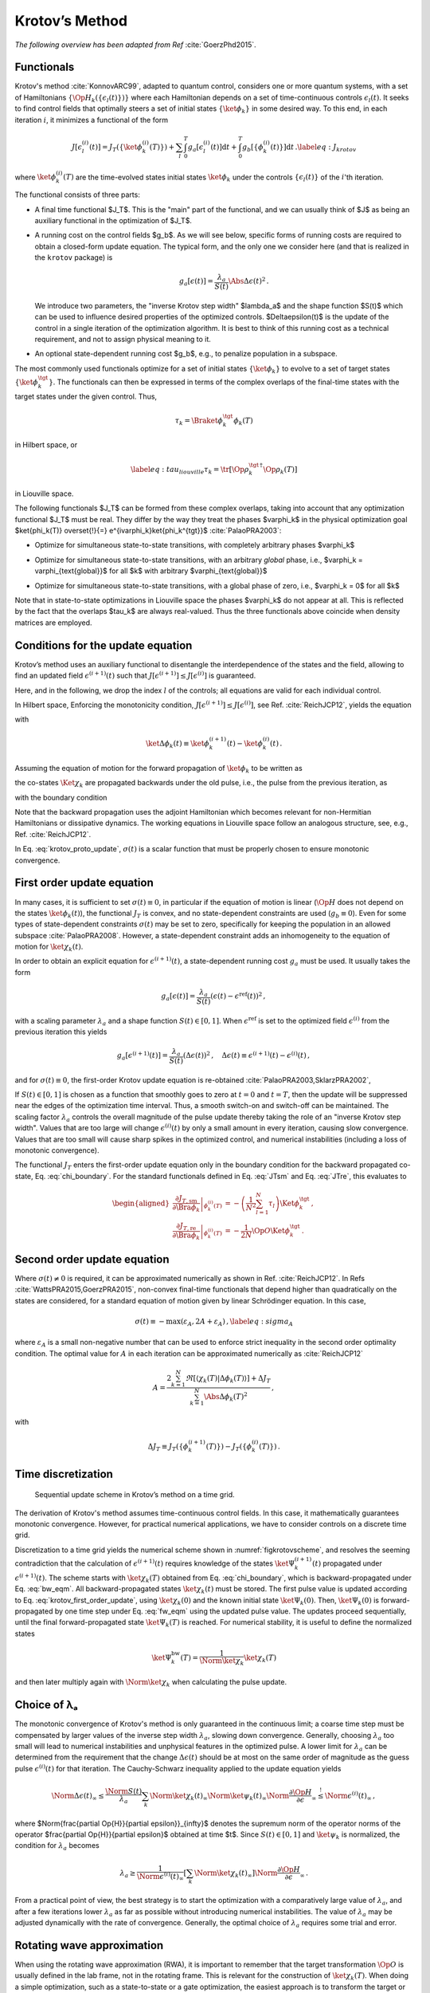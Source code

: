 Krotov’s Method
===============

*The following overview has been adapted from Ref* :cite:`GoerzPhd2015`.

Functionals
-----------

Krotov's method :cite:`KonnovARC99`, adapted to quantum control,
considers one or more quantum systems, with a set of Hamiltonians :math:`\{\Op{H}_k(\{\epsilon_l(t)\})\}`
where each Hamiltonian depends on a set of time-continuous controls
:math:`\epsilon_l(t)`. It seeks to find control fields that optimally
steers a set of initial states :math:`\{\ket{\phi_k}\}` in some desired way. To this end, in
each iteration :math:`i`, it minimizes a functional of the form

.. math::

   J[\epsilon_l^{(i)}(t)]
     = J_T(\{\ket{\phi_k^{(i)}(T)}\})
         + \sum_l \int_0^T g_a[\epsilon_l^{(i)}(t)] \mathrm{d} t
         + \int_0^T g_b[\{\phi^{(i)}_k(t)\}] \mathrm{d} t\,.
   \label{eq:J_krotov}

where :math:`\ket{\phi_k^{(i)}(T)}` are the time-evolved states initial states
:math:`\ket{\phi_k}` under the controls :math:`\{\epsilon_l(t)\}` of the
:math:`i`'th iteration.

The functional consists of three parts:

* A final time functional $J_T$. This is the "main" part of the functional, and
  we can usually think of $J$ as being an auxiliary functional in the
  optimization of $J_T$.

* A running cost on the control fields $g_b$. As we will see below, specific forms of
  running costs are required to obtain a closed-form update equation. The
  typical form, and the only one we consider here (and that is realized in the
  ``krotov`` package) is

  .. math::

      g_a[\epsilon(t)]
          = \frac{\lambda_a}{S(t)} \Abs{\Delta\epsilon(t)}^2\,.

  We introduce two parameters, the "inverse Krotov step width" $\lambda_a$ and the
  shape function $S(t)$ which can be used to influence desired properties of
  the optimized controls. $\Delta\epsilon(t)$ is the update of the control in
  a single iteration of the optimization algorithm. It is best to think of
  this running cost as a technical requirement, and not to assign physical
  meaning to it.

* An optional state-dependent running cost $g_b$, e.g., to penalize population
  in a subspace.

The most commonly used functionals optimize for a set of initial states
:math:`\{\ket{\phi_k}\}` to evolve to a set of target states :math:`\{\ket{\phi_k^\tgt}\}`.
The functionals can then be expressed in terms of the complex overlaps of the
final-time states with the target states under the given control. Thus,

.. math::
     \tau_k = \Braket{\phi_k^\tgt}{\phi_k(T)}

in Hilbert space, or

.. math::

   \label{eq:tau_liouville}
     \tau_k = \tr\left[\Op{\rho}_k^{\tgt\,\dagger} \Op{\rho}_k(T) \right]

in Liouville space.

The following functionals $J_T$ can be formed from these complex overlaps, taking
into account that any optimization functional $J_T$ must be real. They differ by the way
they treat the phases $\varphi_k$ in the physical optimization goal
$\ket{\phi_k(T)} \overset{!}{=} e^{i\varphi_k}\ket{\phi_k^{\tgt}}$ :cite:`PalaoPRA2003`:

* Optimize for simultaneous state-to-state transitions, with completely arbitrary phases $\varphi_k$

.. math::
    :label: JTss

    J_{T,\text{ss}} = 1- \frac{1}{N} \sum_{k=1}^{N} \Abs{\tau_k}^2

* Optimize for simultaneous state-to-state transitions, with an arbitrary *global* phase, i.e.,
  $\varphi_k = \varphi_{\text{global}}$ for all $k$ with arbitrary $\varphi_{\text{global}}$

.. math::
    :label: JTsm

    J_{T,\text{sm}} = 1- \frac{1}{N^2} \Abs{\sum_{k=1}^{N} \tau_k}^2
            = 1- \frac{1}{N^2} \sum_{k=1}^{N} \sum_{k'=1}^{N} \tau_{k'}^* \tau_{k}\,,

* Optimize for simultaneous state-to-state transitions, with a global phase of zero, i.e.,
  $\varphi_k = 0$ for all $k$

.. math::
    :label: JTre

    J_{T,\text{re}} = 1-\frac{1}{N} \Re \left[\, \sum_{k=1}^{N} \tau_k \,\right]
            = 1-\frac{1}{N} \sum_{k=1}^{N} \frac{1}{2} \left( \tau_k + \tau_k^* \right)

Note that in state-to-state optimizations in Liouville space the phases $\varphi_k$ do not appear
at all. This is reflected by the fact that the overlaps $\tau_k$ are always real-valued.
Thus the three functionals above coincide when density matrices are employed.


Conditions for the update equation
----------------------------------

Krotov’s method uses an auxiliary functional to disentangle the
interdependence of the states and the field, allowing to find an updated field
:math:`\epsilon^{(i+1)}(t)` such that
:math:`J[\epsilon^{(i+1)}]  \leq J[\epsilon^{(i)}]` is guaranteed.

Here, and in the following, we drop the index :math:`l` of the controls; all equations
are valid for each individual control.

In Hilbert space, Enforcing the monotonicity condition,
:math:`J[\epsilon^{(i+1)}]  \leq J[\epsilon^{(i)}]`,
see Ref. :cite:`ReichJCP12`, yields the
equation

.. math::
   :label: krotov_proto_update

   \begin{split}
     \left.\frac{\partial g_a}{\partial \epsilon}\right\vert_{\epsilon^{(i+1)}(t)}
     & =
     2 \Im \left[
       \sum_{k=1}^{N}
       \Bigg\langle
         \chi_k^{(i)}(t)
       \Bigg\vert
         \Bigg(
            \left.\frac{\partial \Op{H}}{\partial \epsilon}\right\vert_{{\scriptsize \begin{matrix}\phi^{(i+1)}(t)\\\epsilon^{(i+1)}(t)\end{matrix}}}
         \Bigg)
       \Bigg\vert
         \phi_k^{(i+1)}(t)
       \Bigg\rangle
    + \right. \\ & \qquad \left.
       + \frac{1}{2} \sigma(t)
       \Bigg\langle
         \Delta\phi_k(t)
       \Bigg\vert
         \Bigg(
            \left.\frac{\partial \Op{H}}{\partial \epsilon}\right\vert_{{\scriptsize \begin{matrix}\phi^{(i+1)}(t)\\\epsilon^{(i+1)}(t)\end{matrix}}}
        \Bigg)
       \Bigg\vert
         \phi_k^{(i+1)}(t)
       \Bigg\rangle
     \right]\,,
   \end{split}

with

.. math:: \ket{\Delta \phi_k(t)} \equiv \ket{\phi_k^{(i+1)}(t)} - \ket{\phi_k^{(i)}(t)}\,.

Assuming the equation of motion for the forward propagation of
:math:`\ket{\phi_k}` to be written as

.. math::
   :label: fw_eqm

   \frac{\partial}{\partial t} \Ket{\phi_k^{(i+1)}(t)}
     = -\frac{\mathrm{i}}{\hbar} \Op{H}^{(i+1)} \Ket{\phi_k^{(i+1)}(t)}\,,

the co-states :math:`\Ket{\chi_k}` are propagated backwards under the
old pulse, i.e., the pulse from the previous iteration, as

.. math::
   :label: bw_eqm

   \frac{\partial}{\partial t} \Ket{\chi_k^{(i)}(t)}
     = -\frac{\mathrm{i}}{\hbar} \Op{H}^{\dagger\,(i)} \Ket{\chi_k^{(i)}(t)}
       + \left.\frac{\partial g_b}{\partial \Bra{\phi_k}}\right\vert_{\phi^{(i)}(t)}\,,

with the boundary condition

.. math::
   :label: chi_boundary

   \Ket{\chi_k^{(i)}(T)}
      = - \left.\frac{\partial J_T}{\partial \Bra{\phi_k}}\right\vert_{\phi^{(i)}(T)}\,.

Note that the backward propagation uses the adjoint Hamiltonian which becomes
relevant for non-Hermitian Hamiltonians or dissipative dynamics. The working equations
in Liouville space follow an analogous structure, see, e.g., Ref. :cite:`ReichJCP12`.

In Eq. :eq:`krotov_proto_update`, :math:`\sigma(t)` is a scalar function that must be properly
chosen to ensure monotonic convergence.

First order update equation
---------------------------

In many cases, it is sufficient
to set :math:`\sigma(t) \equiv 0`, in particular if the equation of
motion is linear (:math:`\Op{H}` does not depend on the states
:math:`\ket{\phi_k(t)}`), the functional :math:`J_T` is convex, and no
state-dependent constraints are used (:math:`g_b\equiv 0`). Even for
some types of state-dependent constraints :math:`\sigma(t)` may be set
to zero, specifically for keeping the population in an allowed
subspace :cite:`PalaoPRA2008`. However, a state-dependent
constraint adds an inhomogeneity to the equation of motion for
:math:`\ket{\chi_k(t)}`.

In order to obtain an explicit equation for :math:`\epsilon^{(i+1)}(t)`,
a state-dependent running cost :math:`g_a` must be used. It usually
takes the form

.. math::

   g_a[\epsilon(t)]
     = \frac{\lambda_a}{S(t)} \left(\epsilon(t) - \epsilon^{\text{ref}}(t)\right)^2\,,

with a scaling parameter :math:`\lambda_a` and a shape function
:math:`S(t) \in [0,1]`. When :math:`\epsilon^{\text{ref}}` is set to the optimized
field :math:`\epsilon^{(i)}` from the previous iteration this yields

.. math::

   g_a[\epsilon^{(i+1)}(t)]
     = \frac{\lambda_a}{S(t)} \left(\Delta\epsilon(t)\right)^2\,,
     \quad
     \Delta\epsilon(t) \equiv \epsilon^{(i+1)}(t) - \epsilon^{(i)}(t)\,,

and for :math:`\sigma(t) \equiv 0`, the first-order Krotov
update equation is re-obtained :cite:`PalaoPRA2003,SklarzPRA2002`,

.. math::
   :label: krotov_first_order_update

   \Delta\epsilon(t)
       =
     \frac{S(t)}{\lambda_a} \Im \left[
       \sum_{k=1}^{N}
       \Bigg\langle
         \chi_k^{(i)}(t)
       \Bigg\vert
         \Bigg(
            \left.\frac{\partial \Op{H}}{\partial \epsilon}\right\vert_{{\scriptsize \begin{matrix}\phi^{(i+1)}(t)\\\epsilon^{(i+1)}(t)\end{matrix}}}
        \Bigg)
       \Bigg\vert
         \phi_k^{(i+1)}(t)
       \Bigg\rangle
     \right]\,.

If :math:`S(t) \in [0,1]` is chosen as a function that smoothly goes to
zero at :math:`t=0` and :math:`t=T`, then the update will be suppressed
near the edges of the optimization time interval. Thus, a smooth switch-on
and switch-off can be maintained. The
scaling factor :math:`\lambda_a` controls the overall magnitude of the
pulse update thereby taking the role of an "inverse Krotov step width".
Values that are too large will change
:math:`\epsilon^{(i)}(t)` by only a small amount in every iteration, causing slow
convergence. Values that are too small will cause sharp spikes in the optimized
control, and numerical instabilities (including a loss of monotonic convergence).

The functional :math:`J_T` enters the first-order update equation only
in the boundary condition for the backward propagated co-state, Eq. :eq:`chi_boundary`.
For the standard functionals defined in Eq. :eq:`JTsm` and Eq. :eq:`JTre`, this evaluates to

.. math::

   \begin{aligned}
     \left.\frac{\partial J_{T,\text{sm}}}{\partial \Bra{\phi_k}}\right\vert_{\phi_k^{(i)}(T)}
    &= - \left( \frac{1}{N^2} \sum_{l=1}^N \tau_l \right) \Ket{\phi_k^\tgt}\,,
    \\
     \left.\frac{\partial J_{T,\text{re}}}{\partial \Bra{\phi_k}}\right\vert_{\phi_k^{(i)}(T)}
    &= - \frac{1}{2N} \Op{O} \Ket{\phi_k^\tgt}\,.
    \end{aligned}

Second order update equation
----------------------------

Where :math:`\sigma(t) \neq 0` is required, it can be approximated
numerically as shown in Ref. :cite:`ReichJCP12`. In
Refs :cite:`WattsPRA2015,GoerzPRA2015`, non-convex final-time functionals
that depend higher than
quadratically on the states are considered, for a standard equation of motion
given by linear Schrödinger equation. In this case,

.. math::

   \sigma(t) \equiv -\max\left(\varepsilon_A,2A+\varepsilon_A\right)\,,
     \label{eq:sigma_A}

where :math:`\varepsilon_A` is a small non-negative number that can be
used to enforce strict inequality in the second order optimality
condition. The optimal value for :math:`A` in each iteration can be
approximated numerically as :cite:`ReichJCP12`

.. math::

   A  =
     \frac{2 \sum_{k=1}^{N} \Re\left[
        \langle \chi_k(T) \vert \Delta\phi_k(T) \rangle
     \right]
           + \Delta J_T}
          {\sum_{k=1}^{N} \Abs{\Delta\phi_k(T)}^2}
     \,,

with

.. math:: \Delta J_T \equiv J_T(\{\phi_k^{(i+1)}(T)\}) -J_T(\{\phi_k^{(i)}(T)\})\,.



.. Non-linear Hamiltonians
   -----------------------

..  If :math:`\Op{H}` depends more than linearly on the field, the
    derivative :math:`\left.\frac{\partial \Op{H}}{\partial \epsilon}\right\vert_{{\scriptsize \begin{matrix}\phi^{(i+1)}(t)\\\epsilon^{(i+1)}(t)\end{matrix}}}`
    yields an explicit dependence on :math:`\epsilon^{(i+1)}(t)` on the
    right hand side of Eq. . In this case, the usual approach is to enforce
    :math:`\epsilon^{(i+1)}(t) \approx \epsilon^{(i)}(t)` with a large value
    of :math:`\lambda_a`. Alternatively, :math:`\Delta\epsilon(t)` may be
    determined in a self-consistent loop. This is especially relevant if
    instead of :math:`\epsilon(t)`, a parametrization :math:`\epsilon(u(t))`
    is used, where :math:`u(t)` is the optimized control field. For example,
    :math:`\epsilon(t) = u^2(t)` is used to ensure that
    :math:`\epsilon(t) > 0`, and

..  .. math::

..     \epsilon(t) = \frac{\epsilon_{\max} - \epsilon_{\min}}{2} \tanh(u(t))
                       + \frac{\epsilon_{\max} + \epsilon_{\min}}{2}

..  keeps :math:`\epsilon(t)` bounded between :math:`\epsilon_{\min}` and
    :math:`\epsilon_{\max}` :cite:`MullerQIP11`.


Time discretization
-------------------

.. _figkrotovscheme:
.. figure:: krotovscheme.svg
   :alt: Sequential update scheme in Krotov’s method on a time grid.
   :width: 100%

   Sequential update scheme in Krotov’s method on a time grid.


The derivation of Krotov's method assumes time-continuous control fields. In
this case, it mathematically guarantees monotonic convergence. However, for
practical numerical applications, we have to consider controls on a discrete
time grid.

Discretization to a time grid yields the numerical scheme shown in
:numref:`figkrotovscheme`, and resolves the seeming contradiction that the
calculation of :math:`\epsilon^{(i+1)}(t)` requires knowledge of the
states :math:`\ket{\Psi_k^{(i+1)}(t)}` propagated under
:math:`\epsilon^{(i+1)}(t)`. The scheme starts with
:math:`\ket{\chi_k(T)}` obtained from Eq. :eq:`chi_boundary`, which is backward-propagated
under Eq. :eq:`bw_eqm`. All backward-propagated states :math:`\ket{\chi_k(t)}` must be
stored. The first pulse value is updated according to Eq. :eq:`krotov_first_order_update`, using
:math:`\ket{\chi_k(0)}` and the known initial state
:math:`\ket{\Psi_k(0)}`. Then, :math:`\ket{\Psi_k(0)}` is
forward-propagated by one time step under Eq. :eq:`fw_eqm` using the updated pulse
value. The updates proceed sequentially, until the final
forward-propagated state :math:`\ket{\Psi_k(T)}` is reached. For
numerical stability, it is useful to define the normalized states

.. math:: \ket{\Psi_k^{\text{bw}}(T)} = \frac{1}{\Norm{\ket{\chi_k}}} \ket{\chi_{k}(T)}

and then later multiply again with :math:`\Norm{\ket{\chi_k}}` when
calculating the pulse update.


Choice of λₐ
------------

The monotonic convergence
of Krotov's method is only guaranteed in the continuous limit; a coarse
time step must be compensated by larger values of the inverse step width :math:`\lambda_a`,
slowing down convergence. Generally, choosing :math:`\lambda_a` too
small will lead to numerical instabilities and unphysical features in
the optimized pulse. A lower limit for :math:`\lambda_a` can be
determined from the requirement that the change
:math:`\Delta\epsilon(t)` should be at most on the same order of
magnitude as the guess pulse :math:`\epsilon^{(i)}(t)` for that
iteration. The Cauchy-Schwarz inequality applied to the update equation 
yields

.. math::

   \Norm{\Delta \epsilon(t)}_{\infty}
     \le
     \frac{\Norm{S(t)}}{\lambda_a}
     \sum_{k} \Norm{\ket{\chi_k (t)}}_{\infty} \Norm{\ket{\psi_k (t)}}_{\infty}
     \Norm{\frac{\partial \Op{H}}{\partial \epsilon}}_{\infty}
     \stackrel{!}{\le}
     \Norm{\epsilon^{(i)}(t)}_{\infty}\,,

where $\Norm{\frac{\partial \Op{H}}{\partial \epsilon}}_{\infty}$ denotes
the supremum norm of the operator norms of the operator
$\frac{\partial \Op{H}}{\partial \epsilon}$ obtained at time $t$.
Since :math:`S(t) \in [0,1]` and :math:`\ket{\psi_k}` is normalized,
the condition for :math:`\lambda_a` becomes

.. math::

   \lambda_a \ge
     \frac{1}{\Norm{\epsilon^{(i)}(t)}_{\infty}}
     \left[ \sum_{k} \Norm{\ket{\chi_k(t)}}_{\infty} \right]
     \Norm{\frac{\partial \Op{H}}{\partial \epsilon}}_{\infty}\,.

From a practical point of view, the best strategy is to start the
optimization with a comparatively large value of :math:`\lambda_a`, and
after a few iterations lower :math:`\lambda_a` as far as possible
without introducing numerical instabilities. The value of
:math:`\lambda_a` may be adjusted dynamically with the rate of
convergence. Generally, the optimal choice of :math:`\lambda_a` requires
some trial and error.


Rotating wave approximation
---------------------------

When using the rotating wave approximation (RWA),
it is important to remember that the target
transformation :math:`\Op{O}` is usually defined in the lab frame, not
in the rotating frame. This is relevant for the construction of
:math:`\ket{\chi_k(T)}`. When doing a simple optimization, such as a state-to-state or a gate optimization,
the  easiest approach is to transform the target or targets to the rotating frame before setting 
them as the objectives. This is both straightforward and numerically efficient. 

Another, more sophisticated solution would be transforming the result
of the forward propagation :math:`\ket{\phi_k(T)}` from the rotating
frame to the lab frame, then constructing :math:`\ket{\chi_k(T)}` for the
next OCT iteration, and transforming :math:`\ket{\chi_k(T)}` back to the
rotating frame, before starting the backward-propagation for the next
OCT iteration. 

When the RWA is used, the control fields are
complex-valued. In this case, the Krotov update equation is valid for
both the real and the imaginary part independently. The most straightforward
implementation of the method is for real controls only, requiring that any
complex control Hamiltonian is rewritten as two independent control
Hamiltonians, one for the real part and one for the imaginary part of the
control field. For example,

.. math::

    \epsilon^*(t) \Op{a} + \epsilon(t) \Op{a}^\dagger
    =  \epsilon_{\text{re}}(t) (\Op{a} + \Op{a}^\dagger) + \epsilon_{\text{im}}(t) (i \Op{a}^\dagger - i \Op{a})

with two independent control fields :math:`\epsilon_{\text{re}}(t)= \Re[\epsilon(t)]` and
:math:`\epsilon_{\text{im}}(t) = \Im[\epsilon(t)]`.

See the :ref:`/notebooks/02_example_lambda_system_rwa_complex_pulse.ipynb` for an
example.

Optimization in Liouville space
-------------------------------

The control equations have been written in the notation of Hilbert
space. However, they are equally valid for a gate optimization in
Liouville space, by replacing states with density matrices,
:math:`\Op{H}` with :math:`\Liouville`, and inner products with
Hilbert-Schmidt products, see, e.g., Ref. :cite:`ReichJCP12`.

.. .. bibliography:: refs.bib
   :cited:
   :style: unsrt
